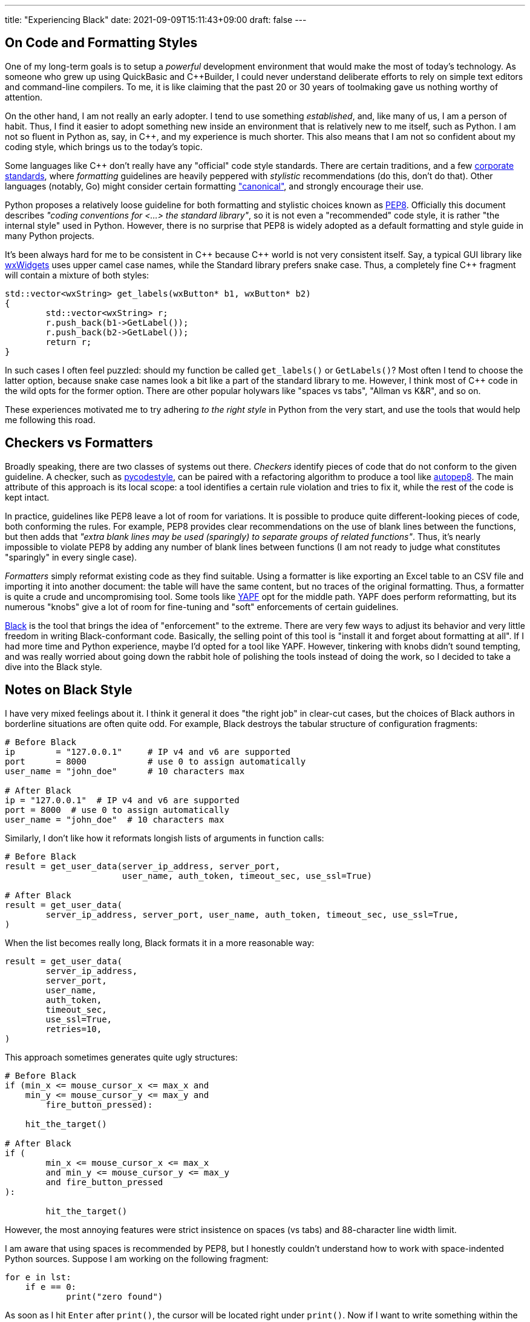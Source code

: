 ---
title: "Experiencing Black"
date: 2021-09-09T15:11:43+09:00
draft: false
---

:source-highlighter: rouge
:rouge-css: style
:rouge-style: pastie
:icons: font

== On Code and Formatting Styles

One of my long-term goals is to setup a _powerful_ development environment that would make the most of today's technology. As someone who grew up using QuickBasic and {cpp}Builder, I could never understand deliberate efforts to rely on simple text editors and command-line compilers. To me, it is like claiming that the past 20 or 30 years of toolmaking gave us nothing worthy of attention.

On the other hand, I am not really an early adopter. I tend to use something _established_, and, like many of us, I am a person of habit. Thus, I find it easier to adopt something new inside an environment that is relatively new to me itself, such as Python. I am not so fluent in Python as, say, in C++, and my experience is much shorter. This also means that I am not so confident about my coding style, which brings us to the today's topic.

Some languages like {cpp} don't really have any "official" code style standards. There are certain traditions, and a few https://google.github.io/styleguide/cppguide.html[corporate standards], where _formatting_ guidelines are heavily peppered with _stylistic_ recommendations (do this, don't do that). Other languages (notably, Go) might consider certain formatting https://pkg.go.dev/go/format["canonical"], and strongly encourage their use.

Python proposes a relatively loose guideline for both formatting and stylistic choices known as https://www.python.org/dev/peps/pep-0008/[PEP8]. Officially this document describes _"coding conventions for <...> the standard library"_, so it is not even a "recommended" code style, it is rather "the internal style" used in Python. However, there is no surprise that PEP8 is widely adopted as a default formatting and style guide in many Python projects.

It's been always hard for me to be consistent in {cpp} because {cpp} world is not very consistent itself. Say, a typical GUI library like https://www.wxwidgets.org[wxWidgets] uses upper camel case names, while the Standard library prefers snake case. Thus, a completely fine {cpp} fragment will contain a mixture of both styles:

[source,cpp]
----
std::vector<wxString> get_labels(wxButton* b1, wxButton* b2)
{
	std::vector<wxString> r;
	r.push_back(b1->GetLabel());
	r.push_back(b2->GetLabel());
	return r;
}
----

In such cases I often feel puzzled: should my function be called `get_labels()` or `GetLabels()`? Most often I tend to choose the latter option, because snake case names look a bit like a part of the standard library to me. However, I think most of {cpp} code in the wild opts for the former option. There are other popular holywars like "spaces vs tabs", "Allman vs K&R", and so on.

These experiences motivated me to try adhering _to the right style_ in Python from the very start, and use the tools that would help me following this road.

== Checkers vs Formatters

Broadly speaking, there are two classes of systems out there. _Checkers_ identify pieces of code that do not conform to the given guideline. A checker, such as https://github.com/PyCQA/pycodestyle[pycodestyle], can be paired with a refactoring algorithm to produce a tool like https://github.com/hhatto/autopep8[autopep8]. The main attribute of this approach is its local scope: a tool identifies a certain rule violation and tries to fix it, while the rest of the code is kept intact.

In practice, guidelines like PEP8 leave a lot of room for variations. It is possible to produce quite different-looking pieces of code, both conforming the rules. For example, PEP8 provides clear recommendations on the use of blank lines between the functions, but then adds that _"extra blank lines may be used (sparingly) to separate groups of related functions"_. Thus, it's nearly impossible to violate PEP8 by adding any number of blank lines between functions (I am not ready to judge what constitutes "sparingly" in every single case).

_Formatters_ simply reformat existing code as they find suitable. Using a formatter is like exporting an Excel table to an CSV file and importing it into another document: the table will have the same content, but no traces of the original formatting. Thus, a formatter is quite a crude and uncompromising tool. Some tools like https://github.com/google/yapf[YAPF] opt for the middle path. YAPF does perform reformatting, but its numerous "knobs" give a lot of room for fine-tuning and "soft" enforcements of certain guidelines.

https://github.com/psf/black[Black] is the tool that brings the idea of "enforcement" to the extreme. There are very few ways to adjust its behavior and very little freedom in writing Black-conformant code. Basically, the selling point of this tool is "install it and forget about formatting at all". If I had more time and Python experience, maybe I'd opted for a tool like YAPF. However, tinkering with knobs didn't sound tempting, and was really worried about going down the rabbit hole of polishing the tools instead of doing the work, so I decided to take a dive into the Black style.

== Notes on Black Style

I have very mixed feelings about it. I think it general it does "the right job" in clear-cut cases, but the choices of Black authors in borderline situations are often quite odd. For example, Black destroys the tabular structure of configuration fragments:

[source,python]
----
# Before Black
ip        = "127.0.0.1"     # IP v4 and v6 are supported
port      = 8000            # use 0 to assign automatically
user_name = "john_doe"      # 10 characters max

# After Black
ip = "127.0.0.1"  # IP v4 and v6 are supported
port = 8000  # use 0 to assign automatically
user_name = "john_doe"  # 10 characters max
----

Similarly, I don't like how it reformats longish lists of arguments in function calls:

[source,python]
----
# Before Black
result = get_user_data(server_ip_address, server_port, 
                       user_name, auth_token, timeout_sec, use_ssl=True)

# After Black
result = get_user_data(
	server_ip_address, server_port, user_name, auth_token, timeout_sec, use_ssl=True,
)
----

When the list becomes really long, Black formats it in a more reasonable way:

[source,python]
----
result = get_user_data(
	server_ip_address,
	server_port,
	user_name,
	auth_token,
	timeout_sec,
	use_ssl=True,
	retries=10,
)
----

This approach sometimes generates quite ugly structures:

[source,python]
----
# Before Black
if (min_x <= mouse_cursor_x <= max_x and
    min_y <= mouse_cursor_y <= max_y and
	fire_button_pressed):
	
    hit_the_target()

# After Black
if (
	min_x <= mouse_cursor_x <= max_x
	and min_y <= mouse_cursor_y <= max_y
	and fire_button_pressed
):

	hit_the_target()
----

However, the most annoying features were strict insistence on spaces (vs tabs) and 88-character line width limit.

I am aware that using spaces is recommended by PEP8, but I honestly couldn't understand how to work with space-indented Python sources. Suppose I am working on the following fragment:

[source,python]
----
for e in lst:
    if e == 0:
	    print("zero found")
----

As soon as I hit `Enter` after `print()`, the cursor will be located right under `print()`. Now if I want to write something within the scope of the `for`-loop (outside `if`), I'll have delete _four spaces_. It makes no sense: in Python, a tab is a meaningful character, a part of the language grammar. No one would ever need to delete _one space_ in this context and obtain a malformed program. Thus, a reasonable response to a `Left arrow` button press would be to move the cursor four characters back, to the previous tab stop.

I don't really care how these blanks are represented internally in the system. What I want is just a bit of user-friendliness from my code editor. However, this is not how most editors work, to the best of my knowledge. They presume that if I want tabs, I can simply use tabs! Fortunately, it turned out that Visual Studio Code supports exactly the kind of behavior I am talking about. This feature (named "sticky tab stops") was added quite recently, in https://code.visualstudio.com/updates/v1_52#_sticky-tab-stops-when-indenting-with-spaces[late 2020].

Limiting line width is also a PEP8 recommendation. Black is actually not so strict in this regard: its 88-character limit is more generous than the standard recommendation of 79 characters. Moreover, this is one of the rare Black parameters that can be altered.

Since I am not a Python expert, I decided to take the idea that _good code should be made of short lines_ as an accepted view. Naturally, the same can be said about any programming language, since we should be able to see code on our monitors (not seeing line tails can't be good), so the whole debate boils down to the magic number of 79 or 88 characters. Black agrees that "80-something" is good, but gives some leeway to make lines just a bit longer if needed.

So, is "80-something" really good? On one hand, Python is quite _dense_, so even short lines containing, for example, list comprehensions, carry a lot of information:

[source,python]
----
num_list = [y for y in range(100) if y % 2 == 0 if y % 5 == 0]
----

On the other hand, _this very feature_ enables us to write concise and consistent code if applied reasonably:

[source,python]
----
tokens = TreebankWordTokenizer().tokenize(text)
tokens_tagged = PerceptronTagger().tag(tokens)
op_tags = ['<span class="{}">'.format(css_class_for_tag(token[1])) for token in tokens_tagged]
cls_tags = ["</span>" for x in range(len(tokens))]
----

Here each line describes one _complete_ operation: tokenize input text, tag tokens, generate a list of opening tags, generate a list of closing tags. I am not saying this code is really good, but at least its structure is clear and consistent. Maybe line 3 is overly long and thus allegedly harder to understand, but its context helps to figure out its purpose. Homogeneity is a good property. Consider a sentence: _"They sell apples, pears, lychee, and plums at this counter."_ Even if I don't know what is _lychee_, I can reasonably safely presume that this is a kind of fruit, since it appears inside a list of other fruit types.

Black transforms the code above into the following:

[source,python]
----
tokens = TreebankWordTokenizer().tokenize(text)
tokens_tagged = PerceptronTagger().tag(tokens)
op_tags = [
	'<span class="{}">'.format(css_class_for_tag(token[1])) for token in tokens_tagged
]
cls_tags = ["</span>" for x in range(len(tokens))]
----

Seriously, I don't think it is _any better_. Now the third line sticks out like a sore thumb, and breaks the homogeneous "one line / one operation" sequence.

If a certain line is just a bit over the limit, I unfortunately feel compelled to "fix" it by shortening variable names and using other doubtful tricks. Sometimes this might the best option indeed. In more complex situations a proper refactoring session might be necessary. I think I will write more about it next time.

I also have to add that a value like "88 characters" is deceptive. Let's look at code, having a more complex structure:

[source,python]
----
class MyClass:
    def my_function(self):
        def nested_function():
            x = 1
----

Here we have a class with a class method and a nested function. The actual _algorithm_ we are writing starts after 12 spaces, which leaves us 76 characters only. Python insists that all object members must be prefixed with `.self`, so even simple expressions like `a = b + c` become `self.a = self.b + self.c`: fifteen characters are essentially wasted without any meaningful reasons.

I think I will try using Black a bit more. It's annoying when the tool insists on making your code _worse_. However, I think in most cases it manages to make it _better_, so the overall balance is positive. Moreover, some people I deal with occasionally commit code having lines of 200+ characters width, so I suppose that some _enforcement_ might not be a bad idea. Black is an imperfect tool, just like any other tool around. Maybe I won't need its patronizing insistence at some later stage, but for now I will try to comply, and see how it goes.

